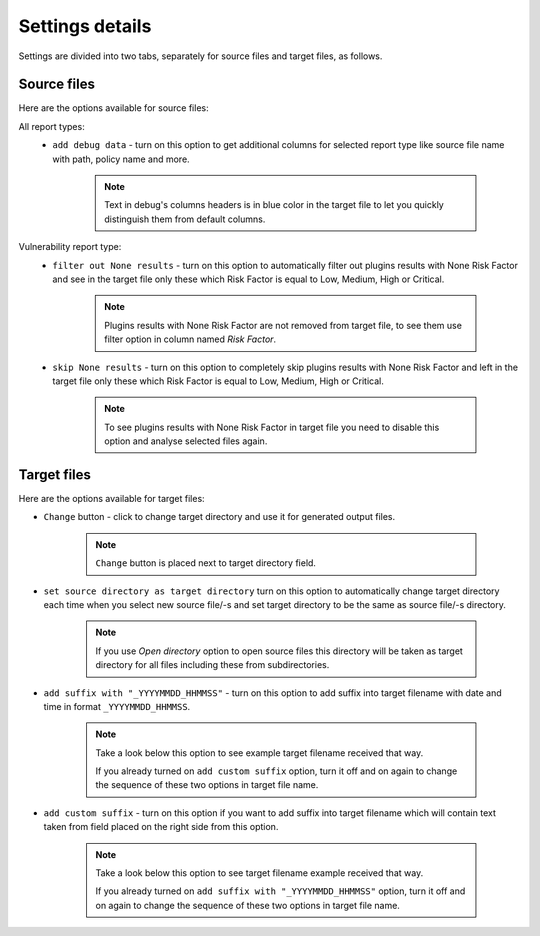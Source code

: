 ################
Settings details
################

Settings are divided into two tabs, separately for source files and target files, as follows.

************
Source files
************

Here are the options available for source files:

All report types:
    - ``add debug data`` - turn on this option to get additional columns for selected report type like source file name with path, policy name and more.

        ..  note::
            Text in debug's columns headers is in blue color in the target file to let you quickly distinguish them from default columns.

        .. seealso::
            Check :doc:`nfa-target-file/index` descriptions to get more details.

Vulnerability report type:
    - ``filter out None results`` - turn on this option to automatically filter out plugins results with None Risk Factor and see in the target file only these which Risk Factor is equal to Low, Medium, High or Critical. 
        
        .. note::
            Plugins results with None Risk Factor are not removed from target file, to see them use filter option in column named *Risk Factor*.
    
    - ``skip None results`` - turn on this option to completely skip plugins results with None Risk Factor and left in the target file only these which Risk Factor is equal to Low, Medium, High or Critical.
    
        .. note::
            To see plugins results with None Risk Factor in target file you need to disable this option and analyse selected files again.

************
Target files
************

Here are the options available for target files:

- ``Change`` button - click to change target directory and use it for generated output files.

    .. note::
        ``Change`` button is placed next to target directory field.

- ``set source directory as target directory`` turn on this option to automatically change target directory each time when you select new source file/-s and set target directory to be the same as source file/-s directory. 
    
    .. note::
        If you use *Open directory* option to open source files this directory will be taken as target directory for all files including these from subdirectories.

- ``add suffix with "_YYYYMMDD_HHMMSS"`` - turn on this option to add suffix into target filename with date and time in format ``_YYYYMMDD_HHMMSS``. 

    .. note::
        Take a look below this option to see example target filename received that way.

        If you already turned on ``add custom suffix`` option, turn it off and on again to change the sequence of these two options in target file name.

- ``add custom suffix`` - turn on this option if you want to add suffix into target filename which will contain text taken from field placed on the right side from this option. 
    
    .. note:: 
        Take a look below this option to see target filename example received that way.

        If you already turned on ``add suffix with "_YYYYMMDD_HHMMSS"`` option, turn it off and on again to change the sequence of these two options in target file name.

